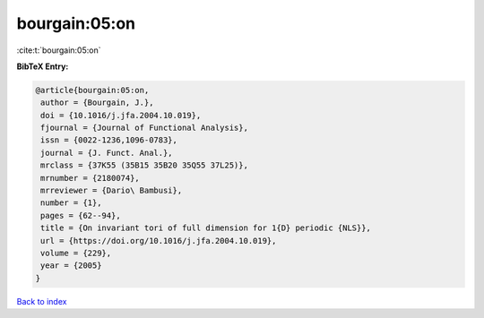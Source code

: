 bourgain:05:on
==============

:cite:t:`bourgain:05:on`

**BibTeX Entry:**

.. code-block:: bibtex

   @article{bourgain:05:on,
    author = {Bourgain, J.},
    doi = {10.1016/j.jfa.2004.10.019},
    fjournal = {Journal of Functional Analysis},
    issn = {0022-1236,1096-0783},
    journal = {J. Funct. Anal.},
    mrclass = {37K55 (35B15 35B20 35Q55 37L25)},
    mrnumber = {2180074},
    mrreviewer = {Dario\ Bambusi},
    number = {1},
    pages = {62--94},
    title = {On invariant tori of full dimension for 1{D} periodic {NLS}},
    url = {https://doi.org/10.1016/j.jfa.2004.10.019},
    volume = {229},
    year = {2005}
   }

`Back to index <../By-Cite-Keys.rst>`_
